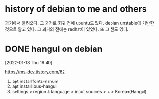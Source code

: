 * history of debian to me and others

과거에서 불려오다. 그 과거로 회귀 전에 ubuntu도 있다. debian unstable에 기반한 것으로 알고 있다. 그 과거의 전에는 redhat이 있었다. 또 그 전도 있다. 

* DONE hangul on debian 

[2022-01-13 Thu 19:40] 

https://ms-dev.tistory.com/62

1. apt install fonts-nanum
2. apt install ibus-hangul
3. settings > region & language > input sources > + > Korean(Hangul)
